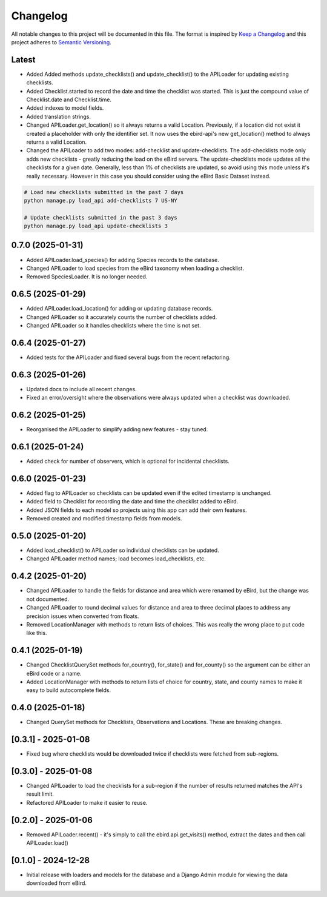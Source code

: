 Changelog
=========
All notable changes to this project will be documented in this file.
The format is inspired by `Keep a Changelog <https://keepachangelog.com/en/1.0.0/>`_
and this project adheres to `Semantic Versioning <https://semver.org/spec/v2.0.0.html>`_.

Latest
------
* Added Added methods update_checklists() and update_checklist() to the APILoader
  for updating existing checklists.
* Added Checklist.started to record the date and time the checklist was started.
  This is just the compound value of Checklist.date and Checklist.time.
* Added indexes to model fields.
* Added translation strings.
* Changed APILoader.get_location() so it always returns a valid Location.
  Previously, if a location did not exist it created a placeholder with only the
  identifier set. It now uses the ebird-api's new get_location() method to always
  returns a valid Location.
* Changed the APILoader to add two modes: add-checklist and update-checklists. The
  add-checklists mode only adds new checklists - greatly reducing the load on the
  eBird servers. The update-checklists mode updates all the checklists for a given
  date. Generally, less than 1% of checklists are updated, so avoid using this mode
  unless it's really necessary. However in this case you should consider using the
  eBird Basic Dataset instead.

.. code-block:: console

    # Load new checklists submitted in the past 7 days
    python manage.py load_api add-checklists 7 US-NY

    # Update checklists submitted in the past 3 days
    python manage.py load_api update-checklists 3

0.7.0 (2025-01-31)
------------------
* Added APILoader.load_species() for adding Species records to the database.
* Changed APILoader to load species from the eBird taxonomy when loading a checklist.
* Removed SpeciesLoader. It is no longer needed.

0.6.5 (2025-01-29)
------------------
* Added APILoader.load_location() for adding or updating database records.
* Changed APILoader so it accurately counts the number of checklists added.
* Changed APILoader so it handles checklists where the time is not set.

0.6.4 (2025-01-27)
------------------
* Added tests for the APILoader and fixed several bugs from the recent refactoring.

0.6.3 (2025-01-26)
------------------
* Updated docs to include all recent changes.

* Fixed an error/oversight where the observations were always updated
  when a checklist was downloaded.

0.6.2 (2025-01-25)
------------------
* Reorganised the APILoader to simplify adding new features - stay tuned.

0.6.1 (2025-01-24)
------------------
* Added check for number of observers, which is optional for incidental checklists.

0.6.0 (2025-01-23)
------------------
* Added flag to APILoader so checklists can be updated even if the edited
  timestamp is unchanged.

* Added field to Checklist for recording the date and time the checklist
  added to eBird.

* Added JSON fields to each model so projects using this app can add their
  own features.

* Removed created and modified timestamp fields from models.

0.5.0 (2025-01-20)
------------------
* Added load_checklist() to APILoader so individual checklists can be updated.
* Changed APILoader method names; load becomes load_checklists, etc.

0.4.2 (2025-01-20)
------------------
* Changed APILoader to handle the fields for distance and area which were renamed
  by eBird, but the change was not documented.

* Changed APILoader to round decimal values for distance and area to three decimal
  places to address any precision issues when converted from floats.

* Removed LocationManager with methods to return lists of choices. This was really
  the wrong place to put code like this.

0.4.1 (2025-01-19)
------------------
* Changed ChecklistQuerySet methods for_country(), for_state() and for_county()
  so the argument can be either an eBird code or a name.

* Added LocationManager with methods to return lists of choice for country, state,
  and county names to make it easy to build autocomplete fields.

0.4.0 (2025-01-18)
------------------
* Changed QuerySet methods for Checklists, Observations and Locations. These are
  breaking changes.

[0.3.1] - 2025-01-08
--------------------
* Fixed bug where checklists would be downloaded twice if checklists were fetched
  from sub-regions.

[0.3.0] - 2025-01-08
--------------------
* Changed APILoader to load the checklists for a sub-region if the number of results
  returned matches the API's result limit.

* Refactored APILoader to make it easier to reuse.

[0.2.0] - 2025-01-06
--------------------
* Removed APILoader.recent() - it's simply to call the ebird.api.get_visits() method,
  extract the dates and then call APILoader.load()

[0.1.0] - 2024-12-28
--------------------
* Initial release with loaders and models for the database and a Django Admin module
  for viewing the data downloaded from eBird.
